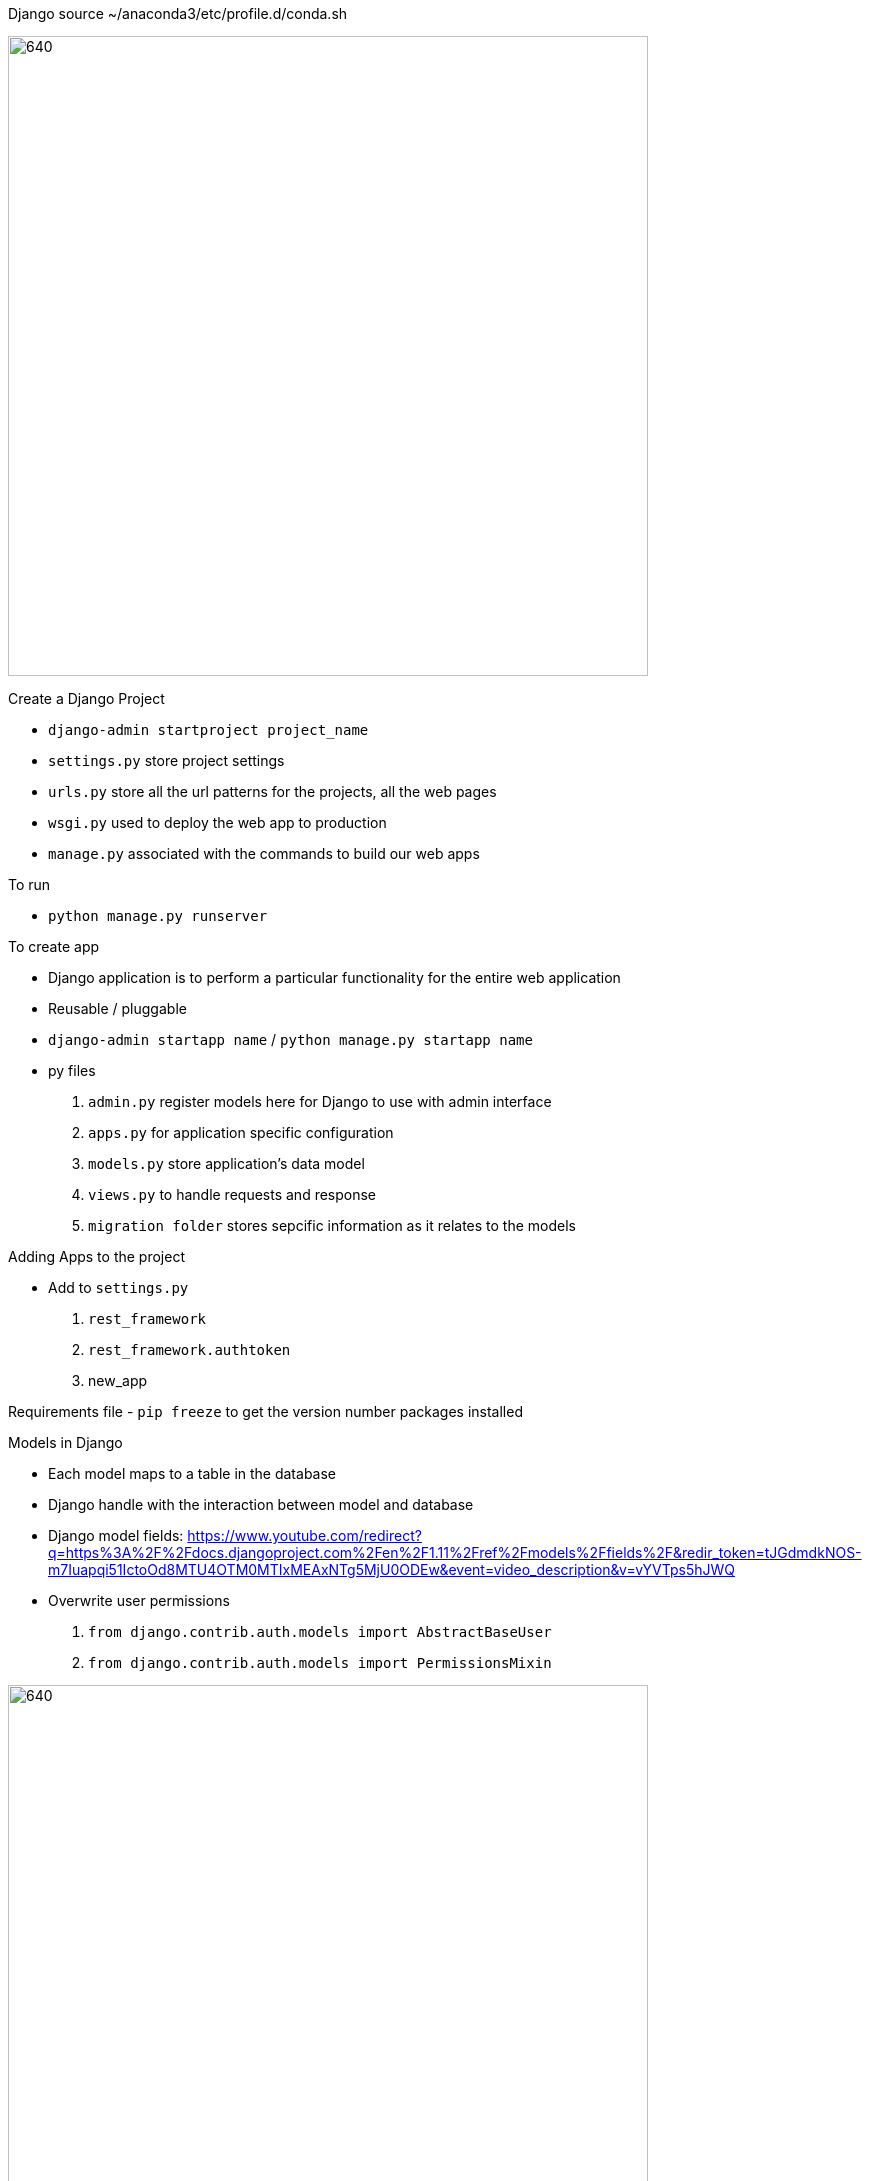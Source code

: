 Django
source ~/anaconda3/etc/profile.d/conda.sh

image::./images/FlowOfDjango.PNG[640,640]

Create a Django Project

- `django-admin startproject project_name`
- `settings.py` store project settings
- `urls.py` store all the url patterns for the projects, all the web pages
- `wsgi.py` used to deploy the web app to production
- `manage.py` associated with the commands to build our web apps

To run

- `python manage.py runserver`

To create app

- Django application is to perform a particular functionality for the entire web application
- Reusable / pluggable
- `django-admin startapp name` / `python manage.py startapp name`
- py files
. `admin.py` register models here for Django to use with admin interface
. `apps.py` for application specific configuration
. `models.py` store application's data model
. `views.py` to handle requests and response
. `migration folder` stores sepcific information as it relates to the models

Adding Apps to the project

- Add to `settings.py`
. `rest_framework`
. `rest_framework.authtoken`
. new_app

Requirements file
- `pip freeze` to get the version number packages installed

Models in Django

- Each model maps to a table in the database
- Django handle with the interaction between model and database
- Django model fields: https://www.youtube.com/redirect?q=https%3A%2F%2Fdocs.djangoproject.com%2Fen%2F1.11%2Fref%2Fmodels%2Ffields%2F&redir_token=tJGdmdkNOS-m7Iuapqi51IctoOd8MTU4OTM0MTIxMEAxNTg5MjU0ODEw&event=video_description&v=vYVTps5hJWQ
- Overwrite user permissions
. `from django.contrib.auth.models import AbstractBaseUser`
. `from django.contrib.auth.models import PermissionsMixin`

image::./images/DjangoModel.PNG[640,640]

Make migrations to database

- `python manage.py makemigrations` create init file for django to know how to create database
- `python manage.py migrate`